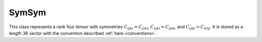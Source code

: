 SymSym
======

This class represents a rank four tensor with symmetries
:math:`C_{ijkl} = C_{jikl}`, :math:`C_{ijkl} = C_{ijlk}`, and
:math:`C_{ijkl} = C_{klij}`.  It is stored as a length 36 vector with the 
convention described :ref:`here <conventions>`.

.. doxygenclass:: neml::SymSym
   :members:
   :undoc-members:
